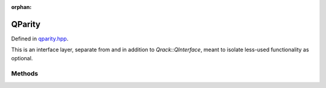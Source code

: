 :orphan:

.. Copyright (c) 2017-2022

QParity
========================

Defined in `qparity.hpp <https://github.com/vm6502q/qrack/blob/master/include/qparity.hpp>`_.

This is an interface layer, separate from and in addition to `Qrack::QInterface`, meant to isolate less-used functionality as optional.

.. doxygenclass:: Qrack::QParity
    :project: qrack


Methods
--------------------------

.. doxygenfunction:: Qrack::QParity::UniformParityRZ
.. doxygenfunction:: Qrack::QParity::CUniformParityRZ
.. doxygenfunction:: Qrack::QParity::ProbParity
.. doxygenfunction:: Qrack::QParity::MParity
.. doxygenfunction:: Qrack::QParity::ForceMParity
